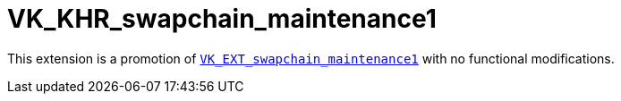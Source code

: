 // Copyright 2025 The Khronos Group Inc.
//
// SPDX-License-Identifier: CC-BY-4.0

= VK_KHR_swapchain_maintenance1
:toc: left
:docs: https://docs.vulkan.org/spec/latest/
:extensions: {docs}appendices/extensions.html#
:sectnums:

This extension is a promotion of link:{docs}/proposals/VK_EXT_swapchain_maintenance1.adoc[`VK_EXT_swapchain_maintenance1`] with no functional modifications.
